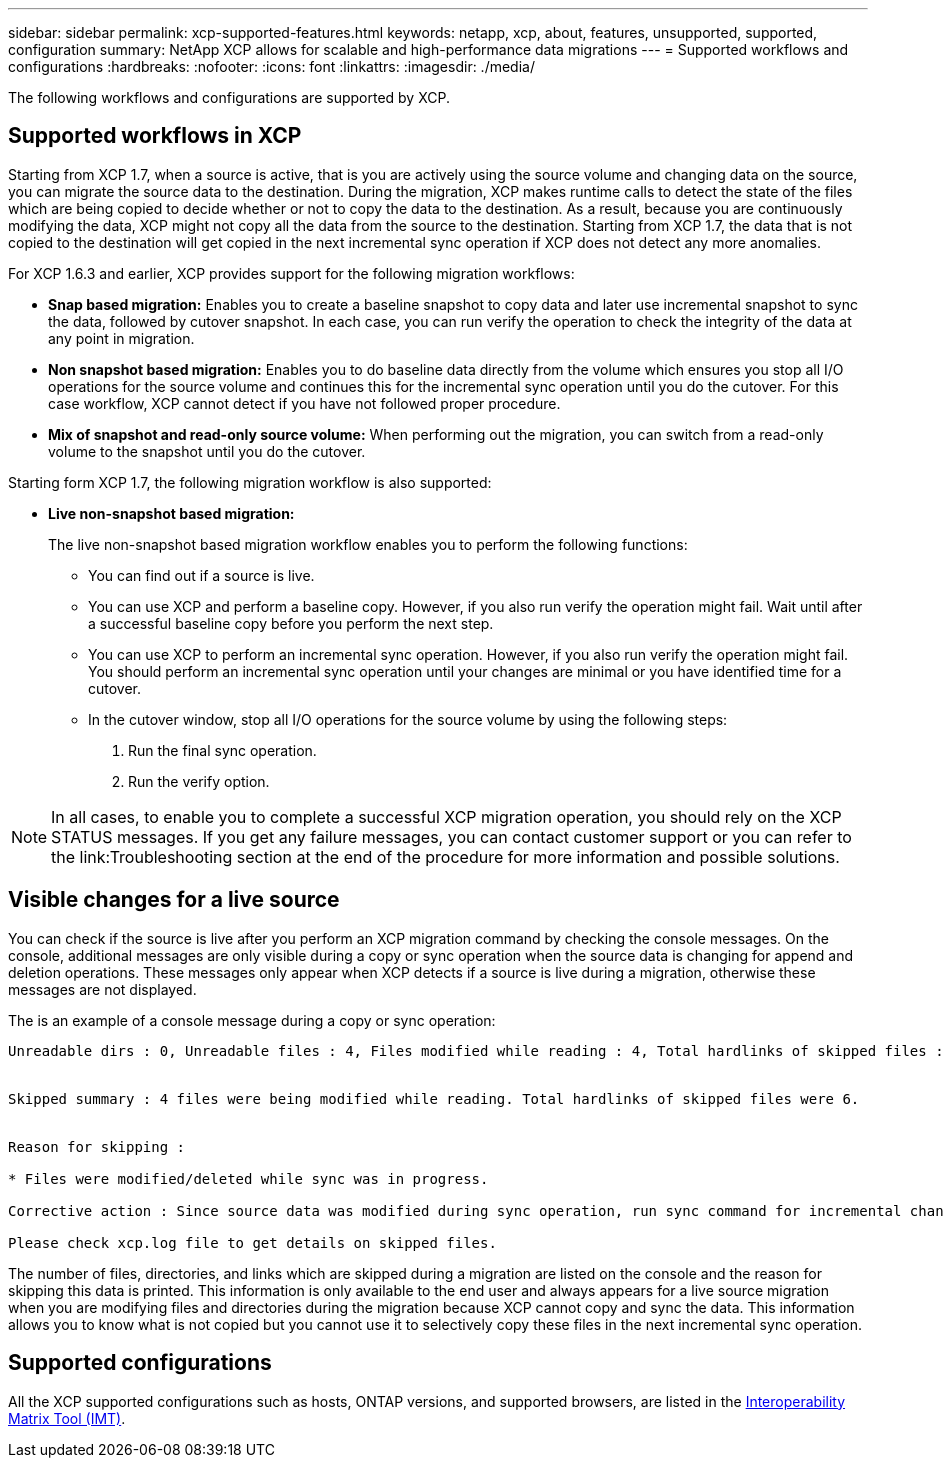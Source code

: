 ---
sidebar: sidebar
permalink: xcp-supported-features.html
keywords: netapp, xcp, about, features, unsupported, supported, configuration
summary: NetApp XCP allows for scalable and high-performance data migrations
---
= Supported workflows and configurations
:hardbreaks:
:nofooter:
:icons: font
:linkattrs:
:imagesdir: ./media/

[.lead]
The following workflows and configurations are supported by XCP.

== Supported workflows in XCP
Starting from XCP 1.7, when a source is active, that is you are actively using the source volume and changing data on the source, you can migrate the source data to the destination.  During the migration, XCP makes runtime calls to detect the state of the files which are being copied to decide whether or not to copy the data to the destination. As a result, because you are continuously modifying the data, XCP might not copy all the data from the source to the destination. Starting from XCP 1.7, the data that is not copied to the destination will get copied in the next incremental sync operation if XCP does not detect any more anomalies.

For XCP 1.6.3 and earlier, XCP provides support for the following migration workflows:

* *Snap based migration:* Enables you to create a baseline snapshot to copy data and later use incremental snapshot to sync the data, followed by cutover snapshot. In each case, you can run verify the operation to check the integrity of the data at any point in migration.
* *Non snapshot based migration:* Enables you to do baseline data directly from the volume which ensures you stop all I/O operations for the source volume and continues this for the incremental sync operation until you do the cutover. For this case workflow, XCP cannot detect if you have not followed proper procedure.
* *Mix of snapshot and read-only source volume:* When performing out the migration, you can switch from a read-only volume to the snapshot until you do the cutover.

Starting form XCP 1.7, the following migration workflow is also supported:

* *Live non-snapshot based migration:*
+
The live non-snapshot based migration workflow enables you to perform the following functions:

** You can find out if a source is live.
** You can use XCP and perform a baseline copy. However, if you also run verify the operation might fail. Wait until after a successful baseline copy before you perform the next step.
** You can use XCP to perform an incremental sync operation. However, if you also run verify the operation might fail. You should perform an incremental sync operation until your changes are minimal or you have identified time for a cutover.
** In the cutover window, stop all I/O operations for the source volume by using the following steps:
+
. Run the final sync operation.
. Run the verify option.

NOTE: In all cases, to enable you to complete a successful XCP migration operation, you should rely on the XCP STATUS messages. If you get any failure messages, you can contact customer support or you can refer to the link:Troubleshooting section at the end of the procedure for more information and possible solutions.

== Visible changes for a live source
You can check if the source is live after you perform an XCP migration command by checking the console messages. On the console, additional messages are only visible during a copy or sync operation when the source data is changing for append and deletion operations. These messages only appear when XCP detects if a source is live during a migration, otherwise these messages are not displayed.

The is an example of a console message during a copy or sync operation:

----
Unreadable dirs : 0, Unreadable files : 4, Files modified while reading : 4, Total hardlinks of skipped files : 6


Skipped summary : 4 files were being modified while reading. Total hardlinks of skipped files were 6.


Reason for skipping :

* Files were modified/deleted while sync was in progress.

Corrective action : Since source data was modified during sync operation, run sync command for incremental changes.

Please check xcp.log file to get details on skipped files.
----

The number of files, directories, and links which are skipped during a migration are listed on the console and the reason for skipping this data is printed. This information is only available to the end user and always appears for a live source migration when you are modifying files and directories during the migration because XCP cannot copy and sync the data. This information allows you to know what is not copied but you cannot use it to selectively copy these files in the next incremental sync operation. 

== Supported configurations

All the XCP supported configurations such as hosts, ONTAP versions, and supported browsers, are listed in the link:https://mysupport.netapp.com/matrix/[Interoperability Matrix Tool (IMT)^].

//BURT 1391465 05/31/2021

